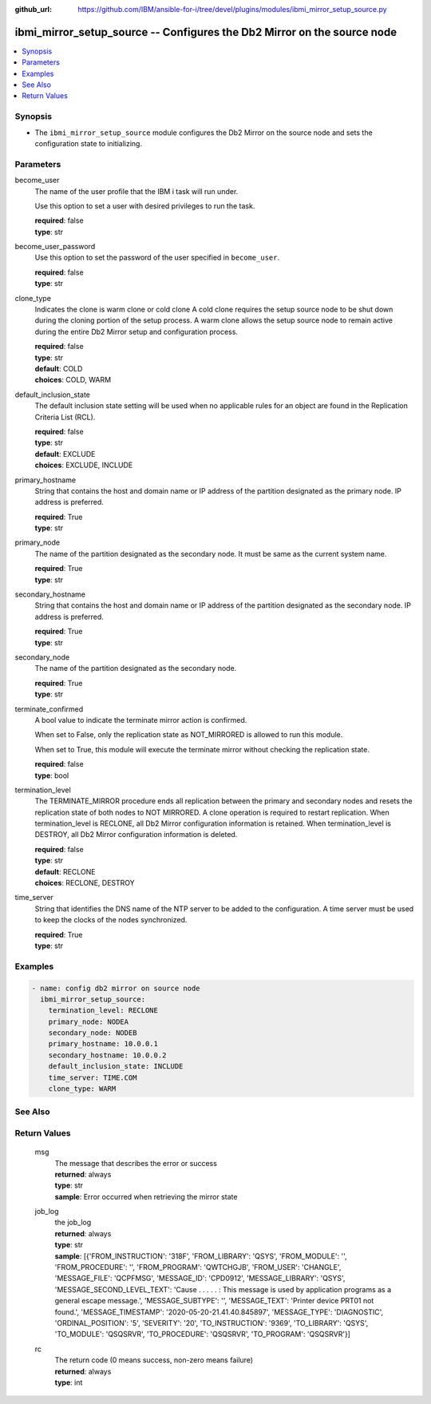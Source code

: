 
:github_url: https://github.com/IBM/ansible-for-i/tree/devel/plugins/modules/ibmi_mirror_setup_source.py

.. _ibmi_mirror_setup_source_module:


ibmi_mirror_setup_source -- Configures the Db2 Mirror on the source node
========================================================================



.. contents::
   :local:
   :depth: 1


Synopsis
--------
- The ``ibmi_mirror_setup_source`` module configures the Db2 Mirror on the source node and sets the configuration state to initializing.





Parameters
----------


     
become_user
  The name of the user profile that the IBM i task will run under.

  Use this option to set a user with desired privileges to run the task.


  | **required**: false
  | **type**: str


     
become_user_password
  Use this option to set the password of the user specified in ``become_user``.


  | **required**: false
  | **type**: str


     
clone_type
  Indicates the clone is warm clone or cold clone A cold clone requires the setup source node to be shut down during the cloning portion of the setup process. A warm clone allows the setup source node to remain active during the entire Db2 Mirror setup and configuration process.


  | **required**: false
  | **type**: str
  | **default**: COLD
  | **choices**: COLD, WARM


     
default_inclusion_state
  The default inclusion state setting will be used when no applicable rules for an object are found in the Replication Criteria List (RCL).


  | **required**: false
  | **type**: str
  | **default**: EXCLUDE
  | **choices**: EXCLUDE, INCLUDE


     
primary_hostname
  String that contains the host and domain name or IP address of the partition designated as the primary node. IP address is preferred.


  | **required**: True
  | **type**: str


     
primary_node
  The name of the partition designated as the secondary node. It must be same as the current system name.


  | **required**: True
  | **type**: str


     
secondary_hostname
  String that contains the host and domain name or IP address of the partition designated as the secondary node. IP address is preferred.


  | **required**: True
  | **type**: str


     
secondary_node
  The name of the partition designated as the secondary node.


  | **required**: True
  | **type**: str


     
terminate_confirmed
  A bool value to indicate the terminate mirror action is confirmed.

  When set to False, only the replication state as NOT_MIRRORED is allowed to run this module.

  When set to True, this module will execute the terminate mirror without checking the replication state.


  | **required**: false
  | **type**: bool


     
termination_level
  The TERMINATE_MIRROR procedure ends all replication between the primary and secondary nodes and resets the replication state of both nodes to NOT MIRRORED. A clone operation is required to restart replication. When termination_level is RECLONE, all Db2 Mirror configuration information is retained. When termination_level is DESTROY, all Db2 Mirror configuration information is deleted.


  | **required**: false
  | **type**: str
  | **default**: RECLONE
  | **choices**: RECLONE, DESTROY


     
time_server
  String that identifies the DNS name of the NTP server to be added to the configuration. A time server must be used to keep the clocks of the nodes synchronized.


  | **required**: True
  | **type**: str




Examples
--------

.. code-block:: yaml+jinja

   
   - name: config db2 mirror on source node
     ibmi_mirror_setup_source:
       termination_level: RECLONE
       primary_node: NODEA
       secondary_node: NODEB
       primary_hostname: 10.0.0.1
       secondary_hostname: 10.0.0.2
       default_inclusion_state: INCLUDE
       time_server: TIME.COM
       clone_type: WARM






See Also
--------

.. seealso::

   - :ref:`ibmi_mirror_setup_copy_module`



Return Values
-------------


   
                              
       msg
        | The message that describes the error or success
      
        | **returned**: always
        | **type**: str
        | **sample**: Error occurred when retrieving the mirror state

            
      
      
                              
       job_log
        | the job_log
      
        | **returned**: always
        | **type**: str
        | **sample**: [{'FROM_INSTRUCTION': '318F', 'FROM_LIBRARY': 'QSYS', 'FROM_MODULE': '', 'FROM_PROCEDURE': '', 'FROM_PROGRAM': 'QWTCHGJB', 'FROM_USER': 'CHANGLE', 'MESSAGE_FILE': 'QCPFMSG', 'MESSAGE_ID': 'CPD0912', 'MESSAGE_LIBRARY': 'QSYS', 'MESSAGE_SECOND_LEVEL_TEXT': 'Cause . . . . . :   This message is used by application programs as a general escape message.', 'MESSAGE_SUBTYPE': '', 'MESSAGE_TEXT': 'Printer device PRT01 not found.', 'MESSAGE_TIMESTAMP': '2020-05-20-21.41.40.845897', 'MESSAGE_TYPE': 'DIAGNOSTIC', 'ORDINAL_POSITION': '5', 'SEVERITY': '20', 'TO_INSTRUCTION': '9369', 'TO_LIBRARY': 'QSYS', 'TO_MODULE': 'QSQSRVR', 'TO_PROCEDURE': 'QSQSRVR', 'TO_PROGRAM': 'QSQSRVR'}]

            
      
      
                              
       rc
        | The return code (0 means success, non-zero means failure)
      
        | **returned**: always
        | **type**: int
      
        
